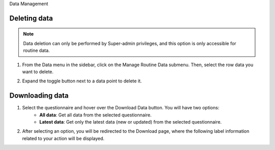 .. raw:: html

    <style>
      .bolditalic {font-style: italic; font-weight: 700;}
      .heading {font-size: 34px; font-weight: 700;}
    </style>

.. role:: heading

:heading:`Data Management`

.. role:: bolditalic

Deleting data
--------------

.. note::
   Data deletion can only be performed by Super-admin privileges, and this option is only accessible for routine data.

1. From the Data menu in the sidebar, click on the :bolditalic:`Manage Routine Data` submenu. Then, select the row data you want to delete.

.. image:: ../assests/data-4.png
    :alt: Deleting Data
    :width: 100%

2. Expand the toggle button next to a data point to delete it.

.. image:: ../assests/data-5.png
    :alt: Deleting Data
    :width: 100%

Downloading data
-----------------

1. Select the questionnaire and hover over the :bolditalic:`Download Data` button. You will have two options:
    * **All data**: Get all data from the selected questionnaire.
    * **Latest data**: Get only the latest data (new or updated) from the selected questionnaire.

.. image:: ../assests/image11.png
    :alt: Download data
    :width: 100%

2. After selecting an option, you will be redirected to the Download page, where the following label information related to your action will be displayed.

.. image:: ../assests/image44.png
    :alt: Download data page
    :width: 100%
